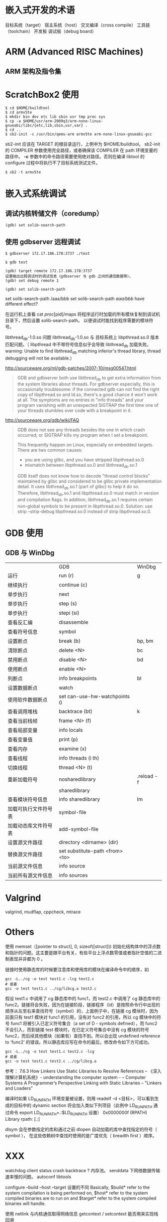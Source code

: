 
* 嵌入式开发的术语
目标系统（target）
宿主系统（host）
交叉编译（cross compile）
工具链（toolchain）
开发板
调试板（debug board）

* ARM (Advanced RISC Machines)
** ARM 架构及指令集

* ScratchBox2 使用

#+BEGIN_SRC shell
$ cd $HOME/buildtool
$ cd armv5te
$ mkdir bin dev etc lib sbin usr tmp proc sys
$ cp -a $HOME/usr/arm-2009q3/arm-none-linux-gnueabi/libc/{etc,lib,sbin,usr,var} .
$ cd ..
$ sb2-init -c /usr/bin/qemu-arm armv5te arm-none-linux-gnueabi-gcc
#+END_SRC
sb2-init 应该在 TARGET 的根目录运行，上例中为 $HOME/buildtool。
sb2-init 的 COMPILER 参数使用完全路径，或者确保该 COMPILER 在 path 环境变量的路径中。
*-c* 参数中的命令路径需要使用绝对路径。否则在编译 libtool 的 configure 过程中将执行不了目标系统测试文件。

#+BEGIN_SRC shell
$ sb2 -t armv5te
#+END_SRC

* 嵌入式系统调试
** 调试内核转储文件（coredump）
#+BEGIN_SRC shell
(gdb) set solib-search-path
#+END_SRC

** 使用 gdbserver 远程调试

#+BEGIN_SRC shell
$ gdbserver 172.17.186.178:3737 ./test

$ gdb test

(gdb) target remote 172.17.186.178:3737
设置输出远程调试时的调试信息（gdbserver 与 gdb 之间的通信数据等）。
(gdb) set debug remote 1

(gdb) set solib-search-path
#+END_SRC

set solib-search-path /aaa/bbb
set solib-search-path /aaa/bbb/
have different effect?

在运行机上查看 cat /proc/[pid]/maps 
将程序运行时加载的所有模块复制到调试机目录下，然后设置 solib-search-path。
以便调试时能找到程序需要的模块符号。

libthread_db-1.0.so 问题
libthread_db-1.0.so 与 目标系统上 libpthread.so.0 版本匹配问题。（ libpthread
中不带符号信息似乎会导致 libthread_db 加载失败。 warning: Unable to find
libthread_db matching inferior's thread library, thread debugging will not be available.）

http://sourceware.org/ml/gdb-patches/2007-10/msg00547.html
#+BEGIN_QUOTE
GDB and gdbserver both use libthread_db to get extra information from
the system libraries about threads.  For gdbserver especially, this
is occasionally troublesome: if the connected gdb can not find the
right copy of libpthread.so and ld.so, there's a good chance it won't
work at all.  The symptoms are no entries in "info threads" and your
program vanishing with an unexpected SIGTRAP the first time one of
your threads stumbles over code with a breakpoint in it.
#+END_QUOTE

http://sourceware.org/gdb/wiki/FAQ
#+BEGIN_QUOTE
GDB does not see any threads besides the one in which crash occurred; or SIGTRAP kills my program when I set a breakpoint.

    This frequently happen on Linux, especially on embedded targets. There are two common causes:
       * you are using glibc, and you have stripped libpthread.so.0
       * mismatch between libpthread.so.0 and libthread_db.so.1 
    GDB itself does not know how to decode "thread control blocks" maintained by glibc and considered to be glibc private implementation detail. It uses libthread_db.so.1 (part of glibc) to help it do so. Therefore, libthread_db.so.1 and libpthread.so.0 must match in version and compilation flags. In addition, libthread_db.so.1 requires certain non-global symbols to be present in libpthread.so.0. Solution: use strip --strip-debug libpthread.so.0 instead of strip libpthread.so.0.
#+END_QUOTE

* GDB 使用
** GDB 与 WinDbg
|                      | GDB                             | WinDbg     |
| 运行                 | run (r)                         | g          |
| 继续执行             | continue (c)                    |            |
| 单步执行             | next                            |            |
| 单步执行             | step (s)                        |            |
| 单步执行             | stepi (si)                      |            |
| 查看反汇编           | disassemble                     |            |
| 查看符号信息         | symbol                          |            |
| 设置断点             | break (b)                       | bp, bm     |
| 清除断点             | delete <N>                      | bc         |
| 禁用断点             | disable <N>                     | bd         |
| 使用断点             | enable <N>                      |            |
| 列断点               | info breakpoints                | bl         |
| 设置数据断点         | watch                           |            |
| 使用软件数据断点     | set can-use-hw-watchpoints 0    |            |
| 查看调用堆栈         | backtrace (bt)                  | k          |
| 查看当前栈帧         | frame <N> (f)                   |            |
| 查看局部变量         | info locals                     |            |
| 查看变量值           | print (p)                       |            |
| 查看内存             | examine (x)                     |            |
| 查看线程             | info threads (i th)             |            |
| 切换线程             | thread <N> (t)                  |            |
| 重新加载符号         | nosharedlibrary                 | .reload -f |
|                      | sharedlibrary                   |            |
| 查看模块符号信息     | info sharedlibrary              | lm         |
| 加载可执行文件符号表 | symbol-file                     |            |
| 加载动态库文件符号表 | add-symbol-file                 |            |
| 设置源文件路径       | directory <dirname> (dir)       |            |
| 替换源文件路径       | set substitute-path <from> <to> |            |
| 当前源文件信息       | info source                     |            |
| 当前所有源文件信息   | info sources                    |            |

* Valgrind
valgrind, mudflap, cppcheck, mtrace
* Others
使用 memset（[pointer to struct], 0, sizeof([struct])) 初始化结构体中的浮点数和指针的问题。这主要是跟平台有关，有些平台上浮点数零值或者指针空值的二进制表现并非都为 0 。

链接时使用静态库的时候要注意库和使用库的模块在编译命令中的顺序，如
#+BEGIN_SRC shell
gcc -L../cg -o test test1.c -lcg test2.c
# 或者
gcc -o test test1.c ../cg/libcg.a test2.c
#+END_SRC
假设 test1.c 中调用了 cg 静态库中的 func1，而 test2.c 中调用了 cg 静态库中的 func2。链接将会失败，因为在链接阶段，链接程序（ld）是按照命令行中出现的顺序从左至右来查找符号（symbol）的，上面例子中，在链接 cg 模块时，因为前面只有 test1 模块对 func1 的引用，没有对 func2 的引用，所以 cg 模块中的符号 func1 将被引入已定义符号集合（a set of D - symbols defined），而 func2 不会引入，而到链接 test 模块时，在已定义符号集合中没有 cg 模块的符号 func2，而后续其他模块（如果有）查找不到。所以会出现 undefined reference to ‘func2’ 的错误。所以静态库应写在命令的最后，修改命令如下方可成功。
#+BEGIN_SRC shell
gcc -L../cg -o test test1.c test2.c -lcg
# 或者
gcc -o test test1.c test2.c ../cg/libcg.a
#+END_SRC

参考：
7.6.3 How Linkers Use Static Libraries to Resolve References
				-- 《深入理解计算机系统》- understanding the computer system - 
				-- Computer Systems A Programmer’s Perspective
Linking with Static Libraries 
				-- "Linkers and Loaders"

编译时如果 LD_RUN_PATH 环境变量被设置，则用 readelf -d <目标>，可以看到生成的目标中的 dynamic section 将会加入类似下列项目（此例中 LD_RUN_PATH 通过命令 export LD_RUN_PATH=.:$LD_RUN_PATH 设置）
0x0000000f (RPATH)                      Library rpath: [.:]

dlsym 会在参数指定的库和通过之前 dlopen 自动加载的库中查找指定的符号（ symbol ），
在这些依赖树中查找时使用的是广度优先（ breadth first ）顺序。


* XXX
watchdog
client status
crash backtrace ?
内存池。
senddata 下网络数据传输速率慢的问题。
autoconf libtools

configure --build --host --target 设置的不同
Basically, $build* refer to the system compilation is
being performed on, $host* refer to the system compiled binaries are to
run on and $target* refer to the system compiled binaries will handle. 

使用 netlink 与内核通信取得网络信息
getcontext / setcontext 能否用来实现栈回溯

设置发送组播的网络接口
setsockopt IP_MULTICAST_IF

判断网线连接状态
socket(AF_INET, SOCK_PACKET, htons(0x0003));
ioctl(fd_recv, SIOCGIFFLAGS, &ifr);
NetFilter

ifr.ifr_flags & IFF_RUNNING
ifr.ifr_flags & IFF_UP
man 7 netdevice

定时器
setitimer
timer_create
timerfd_create

边缘触发(Edge Trigger)和条件触发(Level Trigger)

d-bus netlink
plusaudio alsa

ptmalloc
tcmalloc

Books: The Art Of Computre Programming(TAOCP) SICP

xmms2:
ape cue libmac2

libdbusmenu

sendfile since Linux 2.2
TCP_DEFER_ACCEPT

sigaction ， signal handle 是进程全局的，任何线程产生的 signal 都会调用相应
handle。信号处理函数执行上下文可能是任何线程上下文。
sigmask, sigprocmask, pthread_sigmask
mask 用于阻塞信号，使之 pendding 。接触该信号的阻塞后， pendding 的信号将触发。

C tricks
--------------------------------------------
apr_pools.h
头文件包含需要特性。不使用 once。
#define APR_WANT_MEMFUNC /**< for no good reason? */
#include "apr_want.h"
定义默认
#if defined(APR_POOL_DEBUG)
/* If APR_POOL_DEBUG is blank, we get 1; if it is a number, we get -1. */
#if (APR_POOL_DEBUG - APR_POOL_DEBUG -1 == 1)
#undef APR_POOL_DEBUG
#define APR_POOL_DEBUG 1
#endif
#else
#define APR_POOL_DEBUG 0
#endif

Why alloca's use is discouraged

[[http://stackoverflow.com/questions/1018853/why-is-alloca-not-considered-good-practice][c - Why is alloca not considered good practice?]]
[[http://compilers.iecc.com/comparch/article/91-12-079][What's wrong with alloca()]]

1) 标准 C 中并没有要求编译器实现它。在没有传统堆栈的系统中不可用，移植性不好。
2) 
#+begin_src c
void DoSomething() {
   wchar_t* pStr = alloca(100);
   //......
}

void Process() {
   for (i = 0; i < 1000000; i++) {
     DoSomething();
   }
}
#+end_src
如果编译器内联 DoSomething ，则可能导致堆栈溢出。
3) 
#+begin_src c
f1(alloca(100), 100, stdin);
f2(42, alloca(10), 43);
#+end_src
在某些系统中 alloca 不能被用于函数调用的参数列表中，因为 alloca 分配的栈空间会出
现在函数调用栈的参数中间，而且 alloca 调用需要调整栈指针，导致程序崩溃。

google mock
lcov gcov
cmake


** UTF-8
setlocale
linux 下使用 utf-8。

** backtrace
#include <execinfo.h>
int backtrace(void **buffer, int size);
char **backtrace_symbols(void *const *buffer, int size);
void backtrace_symbols_fd(void *const *buffer, int size, int fd);


** multilib
使用　Sourcery G++ Lite 架构的系统。
Sourcery G++ Lite　工具链中有几个针对不同架构优化的预编译库　（multilib），

来自工具链中文档　getting-started.pdf 3.2
#+BEGIN_QUOTE

Sourcery G++ includes copies of run-time libraries that have been built with optimizations for different
target architecture variants or other sets of build options. Each such set of libraries is referred to as
a multilib. When you link a target application, Sourcery G++ selects the multilib matching the build
options you have selected.

#+END_QUOTE

当然，并没有针对所有支持的　cpu 和 arch 都提供库。当我们使用不同 cpu 或者 arch
等参数编译时，我们可以通过附加 -print-multi-directory 选项来得知当前编译参数会使
用的是哪个预编译的 multilib。

#+BEGIN_SRC shell
$ arm-none-linux-gnueabi-gcc -print-multi-directory options...
#+END_SRC

** Buffer 和 Cache
Buffer ( Buffer cache ） 和 Cache （ Page cache ）
Buffer cache 是设备的读写缓冲，Page cache 是文件系统的读写缓冲。
#+begin_src shell
# free
             total       used       free     shared    buffers     cached
Mem:       2059820    1938472     121348          0      30952     390624
-/+ buffers/cache:    1516896     542924
Swap:      3903756     170020    3733736
#+end_src
** OOM (Out Of Memory) killer
[[http://lwn.net/Articles/317814/][Taming the OOM killer {LWN.net}]]
/proc/meminfo
/proc/buddyinfo 查看内存池情况，分析内存碎片。
/proc/slabinfo slab 分配器情况
/proc/sys/vm/oom_kill_allocating_task
/proc/sys/vm/overcommit_memory
/proc/sys/vm/overcommit_ratio
/proc/<pid>/oom_adj 类似于 nice 值，是一个加权值，取值范围为 -17 到 +15，值越高，
越可能被 kill ，如果值为 -17 ，则不会被 OOM killer 考虑。
/proc/<pid>/oom_score 这个值是系统综合进程的内存消耗量、 CPU 时间 (utime +
stime) 、存活时间 (uptime - start time) 和 oom_adj 计算出的，消耗内存越多分越高，
存活时间越长分越低。总之，总的策略是：损失最少的工作，释放最大的内存同时不伤及无
辜的用了很大内存的进程，并且杀掉的进程数尽量少。根据进程内存使用情况，运行时间
Linux 在计算进程的内存消耗的时候，会将子进程所耗内存（不包括他们之间共享的内存）
的一半同时算到父进程中。
如果一个进程的 nice 值大于 0 ，则它的得分会加倍。
超级用户或者直接硬件访问（ direct hardware access ）的任务（ CAP_SYS_ADMIN,
CAP_SYS_RESOURCE 或者 CAP_SYS_RAWIO ）的得分除以 4 ，这是个累积值，也就是说超级
用户的直接硬件访问的任务得分会除以 16 。
sysctl -a | grep ^vm
** SLAB 分配器
slab 分配器（ slab allocation ）是一个内存管理机制，目的是对内核对象的有效内存分
配，消除分配、释放导致的内存碎片。它首先在 solaris 的 2.4 内核中被引入，如今广泛
的使用于类 UNIX 操作系统中，包括 FreeBSD 和 Linux （一直做为默认的分配器，直到
2.6.23 内核中被 SLUB 分配器取代）
#+begin_src shell
# cat /proc/meminfo
MemTotal:        2059820 kB
MemFree:          148676 kB
Buffers:           29440 kB
Cached:           368604 kB
SwapCached:        14688 kB
Active:          1229196 kB
Inactive:         521508 kB
Active(anon):    1082756 kB
Inactive(anon):   391460 kB
Active(file):     146440 kB
Inactive(file):   130048 kB
Unevictable:        4008 kB
Mlocked:            4008 kB
SwapTotal:       3903756 kB
SwapFree:        3739744 kB
Dirty:                28 kB
Writeback:            64 kB
AnonPages:       1345916 kB
Mapped:           109532 kB
Shmem:            118848 kB
Slab:              77384 kB
SReclaimable:      40960 kB
SUnreclaim:        36424 kB
KernelStack:        3128 kB
PageTables:        29096 kB
NFS_Unstable:          0 kB
Bounce:                0 kB
WritebackTmp:          0 kB
CommitLimit:     4933664 kB
Committed_AS:    3076796 kB
VmallocTotal:   34359738367 kB
VmallocUsed:      114312 kB
VmallocChunk:   34359621116 kB
HardwareCorrupted:     0 kB
AnonHugePages:         0 kB
HugePages_Total:       0
HugePages_Free:        0
HugePages_Rsvd:        0
HugePages_Surp:        0
Hugepagesize:       2048 kB
DirectMap4k:     1301376 kB
DirectMap2M:      794624 kB

# cat /proc/slabinfo
slabinfo - version: 2.1
# name            <active_objs> <num_objs> <objsize> <objperslab> <pagesperslab> : tunables <limit> <batchcount> <sharedfactor> : slabdata <active_slabs> <num_slabs> <sharedavail>
cifs_small_rq         32     40    448    8    1 : tunables   54   27    8 : slabdata      5      5      0
cifs_request           8      8  16512    1    8 : tunables    8    4    0 : slabdata      8      8      0
cifs_mpx_ids           3     30    128   30    1 : tunables  120   60    8 : slabdata      1      1      0
cifs_inode_cache      30     36    672    6    1 : tunables   54   27    8 : slabdata      6      6      0
fuse_request           0      0    608    6    1 : tunables   54   27    8 : slabdata      0      0      0
fuse_inode             1     11    704   11    2 : tunables   54   27    8 : slabdata      1      1      0
nfsd4_delegations      0      0    368   10    1 : tunables   54   27    8 : slabdata      0      0      0
nfsd4_stateids         0      0    120   32    1 : tunables  120   60    8 : slabdata      0      0      0
nfsd4_files            0      0    128   30    1 : tunables  120   60    8 : slabdata      0      0      0
nfsd4_lockowners       0      0    368   10    1 : tunables   54   27    8 : slabdata      0      0      0
nfsd4_openowners       0      0    392   10    1 : tunables   54   27    8 : slabdata      0      0      0
nfs_direct_cache       0      0    136   28    1 : tunables  120   60    8 : slabdata      0      0      0
nfs_write_data        36     36    832    9    2 : tunables   54   27    8 : slabdata      4      4      0
nfs_read_data          0      0    768    5    1 : tunables   54   27    8 : slabdata      0      0      0
nfs_inode_cache        0      0   1000    4    1 : tunables   54   27    8 : slabdata      0      0      0
nfs_page               0      0    128   30    1 : tunables  120   60    8 : slabdata      0      0      0
fscache_cookie_jar      6     53     72   53    1 : tunables  120   60    8 : slabdata      1      1      0
rpc_buffers            8      8   2048    2    1 : tunables   24   12    8 : slabdata      4      4      0
rpc_tasks              8     15    256   15    1 : tunables  120   60    8 : slabdata      1      1      0
rpc_inode_cache        8      8    832    4    1 : tunables   54   27    8 : slabdata      2      2      0
ext4_groupinfo_1k     12     30    128   30    1 : tunables  120   60    8 : slabdata      1      1      0
jbd2_1k                0      0   1024    4    1 : tunables   54   27    8 : slabdata      0      0      0
nvidia_p2p_page_t      0      0     32  112    1 : tunables  120   60    8 : slabdata      0      0      0
nv_pte_t            1703   1749     72   53    1 : tunables  120   60    8 : slabdata     33     33      0
nv_stack_t           260    260  12288    1    4 : tunables    8    4    0 : slabdata    260    260      0
ext4_groupinfo_4k    696    728    136   28    1 : tunables  120   60    8 : slabdata     26     26      0
ext4_inode_cache   17902  20120    872    4    1 : tunables   54   27    8 : slabdata   5030   5030      0
ext4_xattr             0      0     88   44    1 : tunables  120   60    8 : slabdata      0      0      0
ext4_free_data        48    134     56   67    1 : tunables  120   60    8 : slabdata      2      2      0
ext4_allocation_context     22     28    136   28    1 : tunables  120   60    8 : slabdata      1      1      0
ext4_prealloc_space     42    185    104   37    1 : tunables  120   60    8 : slabdata      5      5      0
ext4_system_zone       0      0     40   92    1 : tunables  120   60    8 : slabdata      0      0      0
ext4_io_end           11     12   1128    3    1 : tunables   24   12    8 : slabdata      4      4      0
ext4_io_page          32    202     16  202    1 : tunables  120   60    8 : slabdata      1      1      0
jbd2_inode          1081   2002     48   77    1 : tunables  120   60    8 : slabdata     26     26      0
jbd2_journal_handle     36    144     24  144    1 : tunables  120   60    8 : slabdata      1      1      0
jbd2_journal_head     66    170    112   34    1 : tunables  120   60    8 : slabdata      5      5      0
jbd2_revoke_table     10    202     16  202    1 : tunables  120   60    8 : slabdata      1      1      0
jbd2_revoke_record      0      0     32  112    1 : tunables  120   60    8 : slabdata      0      0      0
sd_ext_cdb             2    112     32  112    1 : tunables  120   60    8 : slabdata      1      1      0
scsi_sense_cache      68     90    128   30    1 : tunables  120   60    8 : slabdata      3      3      0
scsi_cmd_cache        14     75    256   15    1 : tunables  120   60    8 : slabdata      5      5      0
uhci_urb_priv          2     67     56   67    1 : tunables  120   60    8 : slabdata      1      1      0
sgpool-128             2      2   4096    1    1 : tunables   24   12    8 : slabdata      2      2      0
sgpool-64              2      2   2048    2    1 : tunables   24   12    8 : slabdata      1      1      0
sgpool-32              2      4   1024    4    1 : tunables   54   27    8 : slabdata      1      1      0
sgpool-16              2      8    512    8    1 : tunables   54   27    8 : slabdata      1      1      0
sgpool-8              40     60    256   15    1 : tunables  120   60    8 : slabdata      4      4      0
scsi_data_buffer       0      0     24  144    1 : tunables  120   60    8 : slabdata      0      0      0
fib6_nodes             8     59     64   59    1 : tunables  120   60    8 : slabdata      1      1      0
ip6_dst_cache          6     24    320   12    1 : tunables   54   27    8 : slabdata      2      2      0
ndisc_cache            3      8    448    8    1 : tunables   54   27    8 : slabdata      1      1      0
ip6_mrt_cache          0      0    128   30    1 : tunables  120   60    8 : slabdata      0      0      0
RAWv6                  7      7   1088    7    2 : tunables   24   12    8 : slabdata      1      1      0
UDPLITEv6              0      0   1024    4    1 : tunables   54   27    8 : slabdata      0      0      0
UDPv6                 29     32   1024    4    1 : tunables   54   27    8 : slabdata      8      8      0
tw_sock_TCPv6          0      0    320   12    1 : tunables   54   27    8 : slabdata      0      0      0
request_sock_TCPv6      0      0    192   20    1 : tunables  120   60    8 : slabdata      0      0      0
TCPv6                 14     14   1920    2    1 : tunables   24   12    8 : slabdata      7      7      0
flow_cache             0      0    104   37    1 : tunables  120   60    8 : slabdata      0      0      0
btree_node             0      0    128   30    1 : tunables  120   60    8 : slabdata      0      0      0
cfq_io_context       176    240    128   30    1 : tunables  120   60    8 : slabdata      8      8      0
cfq_queue            156    221    232   17    1 : tunables  120   60    8 : slabdata     13     13      0
bsg_cmd                0      0    312   12    1 : tunables   54   27    8 : slabdata      0      0      0
mqueue_inode_cache      1      4    896    4    1 : tunables   54   27    8 : slabdata      1      1      0
hugetlbfs_inode_cache      1     13    592   13    2 : tunables   54   27    8 : slabdata      1      1      0
dquot                  0      0    256   15    1 : tunables  120   60    8 : slabdata      0      0      0
kioctx                 0      0    384   10    1 : tunables   54   27    8 : slabdata      0      0      0
kiocb                  0      0    256   15    1 : tunables  120   60    8 : slabdata      0      0      0
fanotify_response_event      0      0     32  112    1 : tunables  120   60    8 : slabdata      0      0      0
fsnotify_mark          0      0    128   30    1 : tunables  120   60    8 : slabdata      0      0      0
inotify_event_private_data     68    112     32  112    1 : tunables  120   60    8 : slabdata      1      1      0
inotify_inode_mark     98    140    136   28    1 : tunables  120   60    8 : slabdata      5      5      0
dnotify_mark           1     28    136   28    1 : tunables  120   60    8 : slabdata      1      1      0
dnotify_struct         1    112     32  112    1 : tunables  120   60    8 : slabdata      1      1      0
dio                    0      0    640    6    1 : tunables   54   27    8 : slabdata      0      0      0
fasync_cache           5     77     48   77    1 : tunables  120   60    8 : slabdata      1      1      0
khugepaged_mm_slot      0      0     40   92    1 : tunables  120   60    8 : slabdata      0      0      0
ksm_mm_slot            0      0     48   77    1 : tunables  120   60    8 : slabdata      0      0      0
ksm_stable_node        0      0     40   92    1 : tunables  120   60    8 : slabdata      0      0      0
ksm_rmap_item          0      0     64   59    1 : tunables  120   60    8 : slabdata      0      0      0
pid_namespace          0      0   2120    3    2 : tunables   24   12    8 : slabdata      0      0      0
user_namespace         0      0   1072    7    2 : tunables   24   12    8 : slabdata      0      0      0
posix_timers_cache      1     22    176   22    1 : tunables  120   60    8 : slabdata      1      1      0
uid_cache             12     30    128   30    1 : tunables  120   60    8 : slabdata      1      1      0
UNIX                 489    513    832    9    2 : tunables   54   27    8 : slabdata     57     57     27
ip_mrt_cache           0      0    128   30    1 : tunables  120   60    8 : slabdata      0      0      0
UDP-Lite               0      0    832    9    2 : tunables   54   27    8 : slabdata      0      0      0
tcp_bind_bucket       44    177     64   59    1 : tunables  120   60    8 : slabdata      3      3      0
inet_peer_cache      175    320    192   20    1 : tunables  120   60    8 : slabdata     16     16      0
secpath_cache          0      0     64   59    1 : tunables  120   60    8 : slabdata      0      0      0
xfrm_dst_cache         0      0    448    8    1 : tunables   54   27    8 : slabdata      0      0      0
ip_fib_trie            8     67     56   67    1 : tunables  120   60    8 : slabdata      1      1      0
ip_fib_alias           9     77     48   77    1 : tunables  120   60    8 : slabdata      1      1      0
ip_dst_cache         420    975    256   15    1 : tunables  120   60    8 : slabdata     65     65      0
arp_cache              4     16    448    8    1 : tunables   54   27    8 : slabdata      2      2      0
PING                   0      0    832    9    2 : tunables   54   27    8 : slabdata      0      0      0
RAW                    5      9    832    9    2 : tunables   54   27    8 : slabdata      1      1      0
UDP                   36     72    832    9    2 : tunables   54   27    8 : slabdata      7      8      0
tw_sock_TCP            0      0    256   15    1 : tunables  120   60    8 : slabdata      0      0      0
request_sock_TCP       0      0    128   30    1 : tunables  120   60    8 : slabdata      0      0      0
TCP                   36     48   1728    4    2 : tunables   24   12    8 : slabdata     12     12      0
eventpoll_pwq        191    265     72   53    1 : tunables  120   60    8 : slabdata      5      5      0
eventpoll_epi        191    270    128   30    1 : tunables  120   60    8 : slabdata      9      9      0
blkdev_integrity       0      0    112   34    1 : tunables  120   60    8 : slabdata      0      0      0
blkdev_queue          17     18   1872    2    1 : tunables   24   12    8 : slabdata      9      9      0
blkdev_requests       62     90    368   10    1 : tunables   54   27    8 : slabdata      7      9      0
blkdev_ioc           205    265     72   53    1 : tunables  120   60    8 : slabdata      5      5      0
fsnotify_event_holder     67    144     24  144    1 : tunables  120   60    8 : slabdata      1      1      0
fsnotify_event        29     68    112   34    1 : tunables  120   60    8 : slabdata      2      2      0
bio-0                 24    100    192   20    1 : tunables  120   60    8 : slabdata      5      5      0
biovec-256             2      2   4096    1    1 : tunables   24   12    8 : slabdata      2      2      0
biovec-128             9     10   2048    2    1 : tunables   24   12    8 : slabdata      5      5      0
biovec-64              0      0   1024    4    1 : tunables   54   27    8 : slabdata      0      0      0
biovec-16              0     15    256   15    1 : tunables  120   60    8 : slabdata      0      1      0
bip-256                2      2   4224    1    2 : tunables    8    4    0 : slabdata      2      2      0
bip-128                0      0   2176    3    2 : tunables   24   12    8 : slabdata      0      0      0
bip-64                 0      0   1152    7    2 : tunables   24   12    8 : slabdata      0      0      0
bip-16                 0      0    384   10    1 : tunables   54   27    8 : slabdata      0      0      0
bip-4                  0      0    192   20    1 : tunables  120   60    8 : slabdata      0      0      0
bip-1                  0      0    128   30    1 : tunables  120   60    8 : slabdata      0      0      0
sock_inode_cache     613    654    640    6    1 : tunables   54   27    8 : slabdata    109    109      1
skbuff_fclone_cache     55     98    512    7    1 : tunables   54   27    8 : slabdata     13     14      0
skbuff_head_cache    369    405    256   15    1 : tunables  120   60    8 : slabdata     27     27     60
file_lock_cache       79     80    192   20    1 : tunables  120   60    8 : slabdata      4      4      0
net_namespace          0      0   2560    3    2 : tunables   24   12    8 : slabdata      0      0      0
shmem_inode_cache   1223   1290    656    6    1 : tunables   54   27    8 : slabdata    215    215      0
Acpi-Operand        1445   1537     72   53    1 : tunables  120   60    8 : slabdata     29     29      0
Acpi-ParseExt          0      0     72   53    1 : tunables  120   60    8 : slabdata      0      0      0
Acpi-Parse             0      0     48   77    1 : tunables  120   60    8 : slabdata      0      0      0
Acpi-State             0      0     80   48    1 : tunables  120   60    8 : slabdata      0      0      0
Acpi-Namespace       623    644     40   92    1 : tunables  120   60    8 : slabdata      7      7      0
task_delay_info      689    748    112   34    1 : tunables  120   60    8 : slabdata     22     22     60
taskstats             59     60    328   12    1 : tunables   54   27    8 : slabdata      5      5      0
proc_inode_cache    2659   2688    616    6    1 : tunables   54   27    8 : slabdata    448    448     27
sigqueue             253    312    160   24    1 : tunables  120   60    8 : slabdata     13     13      0
bdev_cache            22     35    768    5    1 : tunables   54   27    8 : slabdata      7      7      0
sysfs_dir_cache    13211  13230    144   27    1 : tunables  120   60    8 : slabdata    490    490      0
mnt_cache             35     45    256   15    1 : tunables  120   60    8 : slabdata      3      3      0
filp                8175   8745    256   15    1 : tunables  120   60    8 : slabdata    583    583    420
inode_cache         3724   3745    552    7    1 : tunables   54   27    8 : slabdata    535    535      0
dentry             18828  38620    192   20    1 : tunables  120   60    8 : slabdata   1931   1931     30
names_cache           71     71   4096    1    1 : tunables   24   12    8 : slabdata     71     71     12
key_jar                2     20    192   20    1 : tunables  120   60    8 : slabdata      1      1      0
buffer_head        13736  36334    104   37    1 : tunables  120   60    8 : slabdata    982    982     48
nsproxy                1     77     48   77    1 : tunables  120   60    8 : slabdata      1      1      0
vm_area_struct     23746  24552    176   22    1 : tunables  120   60    8 : slabdata   1116   1116    360
mm_struct            239    256    960    4    1 : tunables   54   27    8 : slabdata     64     64     27
fs_cache             417    472     64   59    1 : tunables  120   60    8 : slabdata      8      8     60
files_cache          233    275    704   11    2 : tunables   54   27    8 : slabdata     25     25      0
signal_cache         288    294   1088    7    2 : tunables   24   12    8 : slabdata     42     42     12
sighand_cache        279    285   2112    3    2 : tunables   24   12    8 : slabdata     95     95     12
task_xstate          434    456    512    8    1 : tunables   54   27    8 : slabdata     57     57      0
task_struct          454    464   1776    4    2 : tunables   24   12    8 : slabdata    116    116     24
cred_jar             964   1660    192   20    1 : tunables  120   60    8 : slabdata     83     83    180
anon_vma_chain     16637  18172     48   77    1 : tunables  120   60    8 : slabdata    236    236    360
anon_vma            9844  10384     64   59    1 : tunables  120   60    8 : slabdata    176    176    240
pid                  704    720    128   30    1 : tunables  120   60    8 : slabdata     24     24      0
shared_policy_node      0      0     48   77    1 : tunables  120   60    8 : slabdata      0      0      0
numa_policy            0      0     24  144    1 : tunables  120   60    8 : slabdata      0      0      0
radix_tree_node     5312   7973    560    7    1 : tunables   54   27    8 : slabdata   1139   1139     13
idr_layer_cache      625    658    544    7    1 : tunables   54   27    8 : slabdata     94     94      0
size-4194304(DMA)      0      0 4194304    1 1024 : tunables    1    1    0 : slabdata      0      0      0
size-4194304           0      0 4194304    1 1024 : tunables    1    1    0 : slabdata      0      0      0
size-2097152(DMA)      0      0 2097152    1  512 : tunables    1    1    0 : slabdata      0      0      0
size-2097152           0      0 2097152    1  512 : tunables    1    1    0 : slabdata      0      0      0
size-1048576(DMA)      0      0 1048576    1  256 : tunables    1    1    0 : slabdata      0      0      0
size-1048576           0      0 1048576    1  256 : tunables    1    1    0 : slabdata      0      0      0
size-524288(DMA)       0      0 524288    1  128 : tunables    1    1    0 : slabdata      0      0      0
size-524288            0      0 524288    1  128 : tunables    1    1    0 : slabdata      0      0      0
size-262144(DMA)       0      0 262144    1   64 : tunables    1    1    0 : slabdata      0      0      0
size-262144            0      0 262144    1   64 : tunables    1    1    0 : slabdata      0      0      0
size-131072(DMA)       0      0 131072    1   32 : tunables    8    4    0 : slabdata      0      0      0
size-131072            4      4 131072    1   32 : tunables    8    4    0 : slabdata      4      4      0
size-65536(DMA)        0      0  65536    1   16 : tunables    8    4    0 : slabdata      0      0      0
size-65536             7      7  65536    1   16 : tunables    8    4    0 : slabdata      7      7      0
size-32768(DMA)        0      0  32768    1    8 : tunables    8    4    0 : slabdata      0      0      0
size-32768            15     15  32768    1    8 : tunables    8    4    0 : slabdata     15     15      0
size-16384(DMA)        0      0  16384    1    4 : tunables    8    4    0 : slabdata      0      0      0
size-16384           302    307  16384    1    4 : tunables    8    4    0 : slabdata    302    307      0
size-8192(DMA)         0      0   8192    1    2 : tunables    8    4    0 : slabdata      0      0      0
size-8192             94    107   8192    1    2 : tunables    8    4    0 : slabdata     94    107      0
size-4096(DMA)         0      0   4096    1    1 : tunables   24   12    8 : slabdata      0      0      0
size-4096            340    340   4096    1    1 : tunables   24   12    8 : slabdata    340    340      0
size-2048(DMA)         0      0   2048    2    1 : tunables   24   12    8 : slabdata      0      0      0
size-2048            406    406   2048    2    1 : tunables   24   12    8 : slabdata    203    203     24
size-1024(DMA)         0      0   1024    4    1 : tunables   54   27    8 : slabdata      0      0      0
size-1024           1426   1440   1024    4    1 : tunables   54   27    8 : slabdata    360    360     27
size-512(DMA)          0      0    512    8    1 : tunables   54   27    8 : slabdata      0      0      0
size-512            1547   1608    512    8    1 : tunables   54   27    8 : slabdata    201    201    108
size-256(DMA)          0      0    256   15    1 : tunables  120   60    8 : slabdata      0      0      0
size-256            1385   1590    256   15    1 : tunables  120   60    8 : slabdata    106    106      3
size-192(DMA)          0      0    192   20    1 : tunables  120   60    8 : slabdata      0      0      0
size-192            3183   3400    192   20    1 : tunables  120   60    8 : slabdata    170    170      0
size-128(DMA)          0      0    128   30    1 : tunables  120   60    8 : slabdata      0      0      0
size-64(DMA)           0      0     64   59    1 : tunables  120   60    8 : slabdata      0      0      0
size-64             6796   7139     64   59    1 : tunables  120   60    8 : slabdata    121    121    120
size-32(DMA)           0      0     32  112    1 : tunables  120   60    8 : slabdata      0      0      0
size-128            5116   5280    128   30    1 : tunables  120   60    8 : slabdata    176    176     16
size-32             9846   9968     32  112    1 : tunables  120   60    8 : slabdata     89     89      0
kmem_cache           200    220    192   20    1 : tunables  120   60    8 :
slabdata     11     11      0

# cat /proc/buddyinfo
Node 0, zone      DMA      9      3      3     18     15      3      3      3      2      1      0 
Node 0, zone    DMA32  10104   4916   1232    366    117     59     12      5      0      1      1 
#+end_src
** Buddy 伙伴系统
** malloc kmalloc vmalloc
32 位系统为例，进程虚拟内存空间为 4G ，其中前 3G 为用户虚拟内存区域，后面 1G 为
内核虚拟内存区域（所有进程共用）。
系统内核虚拟内存区域的布局 （假设系统物理内存为 128M）：
0xC0000000 ～ 0xC8000000 ：物理内存直接映射地址区域。结束地址为（0xC0000000 + 128M）。
0xC8000000 ～ 0xC8800000 ：起始地址为 high_memory，结束地址为 VMALLOC_START =
high_memory + VMALLOC_OFFSET，是一个 8M 的间隔（gap），防止内存越界。

** udev
** kernel module: /sys/module
device driver: /sys/bus/platform/drivers
device: /sys/bus/platform/devices
bind, unbind to load/unload driver for device. http://lwn.net/Articles/143397/
* NFS
/etc/exports

mount -t nfs [remote host]:[remote path] [local path]
有些平台可以需要加 nolock 的选项
mount -t nfs -o nolock [remote host]:[remote path] [local path]

比如：
#+BEGIN_SRC shell

# mount -t nfs 172.17.165.182:/opt/nfs /mnt/nfs

#+END_SRC

* locale and iconv
locale -a
locale -m
locale charmap
localedef
localeconv
/usr/share/i18n
iconv --list
nl_langinfo
#+BEGIN_SRC c
BOOL utf8_mode = FALSE;
if(0 == strcmp(nl_langinfo(CODESET), "UTF-8"))
   utf8_mode = TRUE;
#+END_SRC

windows NTFS 文件系统内部使用 16 位存储类似文件名等数据。在加载（mount）类似
NTFS 系统时，需要进行转换，将文件名等转换成 UTF-8 。
* Pulse Audio, ESD, ALSA, OSS
http://blog.csdn.net/chaolumon/article/details/6052022
http://www.linuxsir.org/bbs/thread356984.html
http://forum.ubuntu.com.cn/viewtopic.php?t=163776
http://ubuntuforums.org/showthread.php?p=4928900
OSS 和 ALSA 是 Linux 内核中的声卡硬件驱动。
ESD 和 Pulse Audio 是应用层的两个声音服务器，软件应用将声音送给声音服务器，声音
服务器进行处理，比如混音等。然后再发送给驱动控制声卡设备发出声音。当然，驱动本身
也可以自己进行混音等处理，比如 ALSA mixer 。

/proc/asound/cards

* /dev/input/event* input_event /sys/class/input /proc/bus/input /sys/devices/virtual/input
* /sys/class/gpio /sys/devices/virtual/gpio
* /sys/class/net/wlan0/address
* Weak symbol
A weak symbol denotes a specially annotated symbol during linking of elf object
files. By default, without any annotation, a symbol in an object file is strong.
During linking, a strong symbol can override a weak symbol of the same name. In
contrast, 2 strong symbols that share a name yield a link error during
compile-time. When linking a binary executable, a weakly declared symbol does
not need a definition. In comparison, (by default) a declared strong symbol
without a definition triggers an undefined symbol link error.

Weak symbols are not mentioned by C or C++ language standards; as such,
inserting them into code is not very portable. Even if two platforms support the
same or similar syntax for marking symbols as weak, the semantics may differ in
subtle points, e.g. if weak symbols during dynamic linking at runtime lose their
semantics or not.
#+BEGIN_SRC c
  // function declaration
  int __attribute__((weak)) power2(int x);

  // or
  int power2(int x) __attribute__((weak));

  // variable declaration;
  extern int __attribute__((weak)) global_var;
#+END_SRC

Weak symbols can be used as an mechanism to provide default implementations of
functions that can be replaced by more specialized (e.g. optimized) ones at
link-time. The default implementation is then declared as weak and on certain
targets object files with strongly declared symbols are added to the linker
command line.

If a library defines a symbol as weak, a program that links that library is free
to provide a strong one for - say - customization purposes.

Another use case for weak symbols is the maintenance of binary backward
compatibility.

Using weak symbols in static libraries has other semantics than in shared ones,
i.e. with a static library the symbol lookup stops at the first symbol - even if
it is just weak and an object file with a strong symbol is also included in the
library archive. On Linux, the linker option --whole-archive changes that
behavior.

** weak alias
#+BEGIN_SRC c
  /* foo.c */
  /* Do some thing. */
  int __foo() {
      puts("I do no thing.");
  }

  int f1() __attribute__ ((weak, alias("__foo")));

  // or
  #define weak_alias_v2(name1, name2)             \
      asm(".weak " #name2 "; " #name2 "=" #name1)

  weak_alias_v2(__foo, f2);

  // or
  #define weak_alias_v3(name1, name2)             \
      asm(".weak\t" #name2 "\n"                   \
          ".set\t" #name2 "," #name1)

  weak_alias_v3(__foo, f3);
#+END_SRC
weak 和 alias 分别是两个属性。weak 使得 f1 这个符号在目标文件中作为 weak symbol
而不是 global symbol。用 nm 命令查看编译 dummy.c 生成的目标文件可用看到 f1 是一
个 weak symbol，它前面的标记是 W。
#+BEGIN_SRC sh
  $ cc -c -g -o foo.o foo.c
  $ nm foo.o
  0000000000000000 W f1
  0000000000000000 W f2
  0000000000000000 W f3
  0000000000000000 T __foo
                   U puts
#+END_SRC

** weak reference
#+BEGIN_SRC c
    /* weakref.c */
    #include <stdio.h>

    #ifndef NO_WEAKREFERENCE_DEF
    int bar()
    {
        printf("Test weak reference!\n");
    }
    #endif

    static int foo() __attribute__ ((weakref("bar")));

    int main()
    {
        if (foo) {
            foo();
        } else {
            printf("No!\n");
        }
    }
#+END_SRC

#+BEGIN_SRC sh
  $ cc -g -o weakref weakref.c
  $ ./weakref
  Test weak reference!
  $ nm weakref | grep bar
  0000000000400506 T bar

  $ cc -DNO_WEAKREFERENCE_DEF -g -o weakref weakref.c
  $ ./weakref
  No!
  $ nm weakref | grep bar
                   w bar
#+END_SRC

#+BEGIN_SRC c
  static int foo() __attribute__ ((weakref("bar")));
  /* is equivalent to... */
  static int foo() __attribute__ ((weak, weakref, alias("bar")));
  /* and to... */
  static int foo() __attribute__ ((weakref));
  static int foo() __attribute__ ((alias("bar")));
#+END_SRC

* Visibility of symbol
Visibility has *default*, *internal*, *hidden* and *protected*.
#+BEGIN_SRC c
  int foo() __attribute__ ((visibility("hidden")));
#+END_SRC
* 信号 signal
信号本质上是软件层次上对中断的一种模拟，它是一种异步通信的处理机制。

信号来源
1. 程序错误，如非法访问内存。
2. 外部信号，如按下 CTRL-C 。
3. 通过 kill 或 sigqueue 向另外一个进程发送信号。

信号生命周期
** 不可靠信号、可靠信号，非实时信号、实时信号
** 信号屏蔽（进程，线程）
* 时钟
  Epoch
  精度
  闰秒（ leap second ）
  man clock
  man clock_gettime
  man 7 time
  man rtc
  + 硬时钟
  + 软时钟
    - 系统范围
    - 进程范围

  CLOCK_REALTIME
  挂钟（ wall-clock ）
  CLOCK_MONOTONIC
  CLOCK_REALTIME_COARSE (since Linux 2.6.32; Linux-specific)
  CLOCK_MONOTONIC_COARSE (since Linux 2.6.32; Linux-specific)
  CLOCK_MONOTONIC_RAW (since Linux 2.6.28; Linux-specific)
  CLOCK_BOOTTIME (since Linux 2.6.39; Linux-specific)
  CLOCK_PROCESS_CPUTIME_ID (since Linux 2.6.12)
  CLOCK_THREAD_CPUTIME_ID (since Linux 2.6.12)
  #+BEGIN_SRC sh
    $ perl -w -MTime::HiRes=clock_gettime,CLOCK_MONOTONIC -E 'say clock_gettime(CLOCK_MONOTONIC)'
  #+END_SRC
  #+BEGIN_SRC c
    #include <stdio.h>
    #include <stdlib.h>
    #include <unistd.h>
    #include <time.h>
    #include <errno.h>
    #include <string.h>
    
    #define _CLOCK_ITEM(c)  { #c, c }
    
    #define _CHK_TIMES      3
    
    struct {
      const char *name;
      clockid_t id;
    } all_clocks[] = {
    #ifdef CLOCK_REALTIME
      /* Identifier for system-wide realtime clock.  */
      _CLOCK_ITEM(CLOCK_REALTIME),
    #endif
    #ifdef CLOCK_MONOTONIC
      /* Monotonic system-wide clock.  */
      _CLOCK_ITEM(CLOCK_MONOTONIC),
    #endif
    #ifdef CLOCK_PROCESS_CPUTIME_ID
      /* High-resolution timer from the CPU.  */
      _CLOCK_ITEM(CLOCK_PROCESS_CPUTIME_ID),
    #endif
    #ifdef CLOCK_THREAD_CPUTIME_ID
      /* Thread-specific CPU-time clock.  */
      _CLOCK_ITEM(CLOCK_THREAD_CPUTIME_ID),
    #endif
    #ifdef CLOCK_MONOTONIC_RAW
      /* Monotonic system-wide clock, not adjusted for frequency scaling.  */
      _CLOCK_ITEM(CLOCK_MONOTONIC_RAW),
    #endif
    #ifdef CLOCK_REALTIME_COARSE
      /* Identifier for system-wide realtime clock, updated only on ticks.  */
      _CLOCK_ITEM(CLOCK_REALTIME_COARSE),
    #endif
    #ifdef CLOCK_MONOTONIC_COARSE
      /* Monotonic system-wide clock, updated only on ticks.  */
      _CLOCK_ITEM(CLOCK_MONOTONIC_COARSE),
    #endif
    #ifdef CLOCK_BOOTTIME
      /* Monotonic system-wide clock that includes time spent in suspension.  */
      _CLOCK_ITEM(CLOCK_BOOTTIME),
    #endif
    #ifdef CLOCK_REALTIME_ALARM
      /* Like CLOCK_REALTIME but also wakes suspended system.  */
      _CLOCK_ITEM(CLOCK_REALTIME_ALARM),
    #endif
    #ifdef CLOCK_BOOTTIME_ALARM
      /* Like CLOCK_BOOTTIME but also wakes suspended system.  */
      _CLOCK_ITEM(CLOCK_BOOTTIME_ALARM),
    #endif
      { NULL, (clockid_t)0 },
    };
    
    int main(int argc, char *argv[])
    {
      (void)argc;
      (void)argv;
    
      int i, j;
      struct timespec res;
    
      for (i = 0; NULL != all_clocks[i].name; i ++) {
        int ret;
    
        printf("%s:\n", all_clocks[i].name);
        ret = clock_getres(all_clocks[i].id, &res);
        if (0 == ret) {
          printf("\t%-15s %10ld seconds, %10ld nonoseconds\n", "Resolution: ", res.tv_sec, res.tv_nsec);
          for (j = 0; j < _CHK_TIMES; j ++) {
            ret = clock_gettime(all_clocks[i].id, &res);
            if (0 == ret) {
              printf("\t%-15s %10ld seconds, %10ld nonoseconds\n", "Now: ", res.tv_sec, res.tv_nsec);
            }
          }
          printf("\n");
        } else {
          printf("FAILED(%s)\n\n", strerror(errno));
        }
      }
    
      return 0;
    }
    
  #+END_SRC
* Flash
  Flash memory 是一种电子的非易失性（ non-volatile memory NVRAM ）的计算机存储媒
  介，可被电子擦除和重写（ reprogram ）。

  Flash 的内部存储是 MOSFET ，里面有个悬浮门（ Floating Gate ），是真正存储数据
  的单元。

  Flash 的擦除操作是以块（ block ）为单位的，常见的块的大小是 128KB/256KB 等，与
  此相对应的是其它很多存储设备，是以 bit 位为最小读取/写入的单位， Flash 是一次
  性地擦除整个块，将一个块的内容全部擦除为 0xFF 。相对来说，擦除用的时间很短，可
  以用一闪而过来形容，所以，称为 Flash Memory 。一般将 Flash 翻译为 （快速）闪存。

  NOR Flash 本身为读取操作（支持随机存取）提供外部寻址总线；至于解锁、抹除与写入
  则须以区块-区块（ Block-by-block ）的方式进行，典型的区块大小为 64 、 128 或
  256 字节。 NAND Flash 所有的动作都必须以区块性基础（ Block-wise fashion ）运行，
  包含读、写、解锁与抹除。

  Flash 即使它可以单一字节的方式读或写入，但是抹除一定是一整个区块。初始时区块内
  的所有字节都是 1 ，也可以将任何一个字节改写成 0 ，但是，一旦需要将某个字节从 0
  改写成 1 ，则需要先清除整个区块。也就是说闪存（特别是 NOR Flash ）能提供随机读
  取与写入操作，却无法提供任意的随机改写。

  从 NOR Flash 读取数据的方式与从 RAM 读取数据相近，只要提供数据的地址，数据总线
  就可以正确的导出数据。基于以上原因，多数微处理器可以将 NOR Flash 当作原地运行
  （ Execute in place ， XIP ）存储器使用，这意味着存储在 NOR Flash 上的程序不需
  复制到RAM就可以直接运行。

  NAND Flash 的物理划分为块（ Block ），每个块中包含若干页（ Page ），每页大小为
  512 + 16 字节（也有 256 + 8 字节、 2K + 64 字节等规格），其中 512 字节为一般储
  存数据区域， 16 字节为 Spare area 或称 OOB （ Out of Band ）区。通常在 OOB 区
  存放坏快标记、前面 512 字节的 ECC 校验码等。

  cramfs ， jffs2 等文件系统映像文件中没有 OOB 区的内容。大小通常是 512 的整数倍
  。烧入 NOR Flash 时，是简单的平铺。烧入 NAND Flash 时，写入 512 字节页数据后，
  要计算 ECC 校验，写入 OOB 。
  yaffs 文件系统映像文件中包含 OOB 区数据。大小通常为 512 + 16 的整数倍。写入
  512 页数据后，不需要计算 ECC 校验，将映像中的 OOB 数据写入 Flash OOB 中即可。
  注意：烧写 yaffs 文件系统映像时，分区上第一个可用的块（不是坏快）也要跳过。

  |                  | NAND         | NOR            |
  |------------------+--------------+----------------|
  | Main Application | File Storage | Code execution |
  | Storage capacity | High         | Low            |
  | Cost per bit     | Better       | -              |
  | Active Power     | Better       | -              |
  | Standby Power    | -            | Better         |
  | Write Speed      | Good         | -              |
  | Read Speed       | -            | Good           |

** 0xFF
   写操作只能将芯片每一位从 1 变成 0 ，不能从 0 变成 1 。
** Spare area ， OOB
** ECC 校验
** 坏快 BBT （ Bad Block Table ）
   initial bad block
   runtime bad block
*** 坏快管理 （ BBM ）
* 电路
** GPIO
   General Purpose Input Output
** TTL
   Transistor-Transistor Logic
   TTL 集成电路的全名是晶体管-晶体管逻辑集成电路（ Transistor-Transistor Logic ）。
** 总线标准
*** USB
*** SPI
    串行外围设备接口 Serial Peripheral Interface
    SPI 总线由三条信号线组成：串行时钟（ SCLK ）、串行数据输出（ SDO ）、串行数据输入（ SDI ）。
    SPI 总线可以实现多个 SPI 设备互相连接。提供 SPI 串行时钟的 SPI 设备为 SPI 主机或主设备（ Master ），
    其他设备为 SPI 从机或从设备（ Slave ）。主从设备间可以实现全双工通信，当有多
    个从设备时，还可以增加一条从设备选择线（ CS ）。

    如果用通用 IO 口模拟 SPI 总线，必须要有一个输出口（ SDO ），一个输入口（ SDI），
    另一个口则视实现的设备类型而定，如果要实现主从设备，则需输入输出口，若只实现主设备，
    则需输出口即可，若只实现从设备，则只需输入口即可。
*** I2C
    Inter-Integrated Circuit
    I2C 总线是双向、两线（ 串行时钟线 SCL 、 串行数据线 SDA ）、串行、多主控
    （ multi-master ）接口标准，具有总线仲裁机制，非常适合在器件之间进行近距离、
    非经常性的数据通信。在它的协议体系中，传输数据时都会带上目的设备的设备地址，
    因此可以实现设备组网。

    如果用通用 IO 口模拟 I2C 总线，并实现双向传输，则需一个输入输出口（ SDA ），
    另外还需一个输出口（ SCL ）。（注： I2C 资料了解得比较少，这里的描述可能很不完备）
*** UART
    Universal Asynchronous Receiver / Transmitter
    UART 总线是异步串口，因此一般比前两种同步串口的结构要复杂很多，一般由波特率产
    生器（产生的波特率等于传输波特率的 16 倍）、 UART 接收器、 UART 发送器组成，
    硬件上由两根线，一根用于发送，一根用于接收。

    显然，如果用通用 IO 口模拟 UART 总线，则需一个输入口，一个输出口。
*** CAN
    Controller Area Network
* Security
** DoS (Denial of Service)
** DDoS (Distributed Denial of Service)
** ARP spoofing
** DNS spoofing
dnsmasq
#+BEGIN_SRC sh
$ cat /etc/dnsmasq.conf
no-dhcp-interface=
server=172.17.10.20

no-hosts
addn-hosts=/etc/dnsmasq.hosts

$ cat /etc/dnsmasq.hosts
172.17.165.182 www.facebook.com

$ dnsmasq --no-daemon --log-queries

#+END_SRC

** MITM (man-in-the-middle)
SSLstrip
SSLsniff
SSLsplit
* 网络
PDU (Protocal Data Unit) 协议数据单元，计算机网络各层对等实体间交换的单位信息。
SDU (Service Data Unit) 服务数据单元，本层的 PDU 为下层的 SDU ， PDU 为 SDU 的 payload （净荷）。
MSS (Maximum Segment Size) 最大分段大小，应用层与传输层之间的接口属性。
MTU (Maximum Transmission Unit) 最大传输单元，网络层与数据链路层之间的接口属性。

** VPN
| VPN   | Virtual Private Network            | 虚拟专用网           |
| NAT   | Network Address Translation        | 网络地址转换         |
| GRE   | Generic Routing Encapsulation      | 通用路由封装         |
| L2TP  | Layer 2 Tunneling Protocol         | 二层隧道协议         |
| IPsec | IP Security                        | Internet 协议安全    |
| SSL   | Secure Sockets Layer               | 安全套接层           |
| HTTPS | Hypertext Transfer Protocol Secure | 加密的超文本传输协议 |
| IKE   | Internet Key Exchange              | 因特网密钥交换       |
| AH    | Authentication Header              | 认证头               |
| ESP   | Encapsulating Security Payload     | 封装安全载荷         |

*** IPsec
传输模式
隧道模式
*** L2TP
*** GRE
*** SSL VPN
